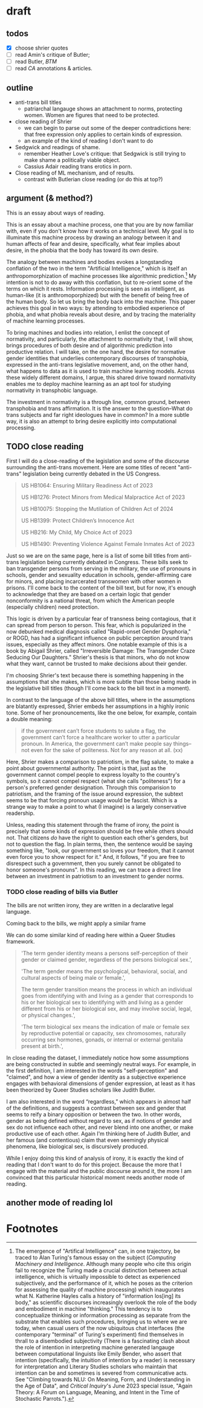 * draft
** todos
- [X] choose shrier quotes
- [ ] read Amin's critique of Butler; 
- [ ] read Butler, /BTM/
- [ ] read /CA/ annotations & articles.

** outline
- anti-trans bill titles
  - patriarchal langauge shows an attachment to norms, protecting
    women. Women are figures that need to be protected. 
- close reading of Shrier
  - we can begin to parse out some of the deeper contradictions here:
    that free expression only applies to certain kinds of expression. 
  - an example of the kind of reading I don't want to do
- Sedgwick and readings of shame.
  - remember Heather Love's critique: that Sedgwick is still trying to
    make shame a politically viable object.
  - Cassius Adair reading trans erotics in porn.
- Close reading of ML mechanism, and of results.
  - contrast with Butlerian close reading (or do this at top?)
  
** argument (& method?)
This is an essay about ways of reading. 

This is an essay about a machine process, one that you are by now
familiar with, even if you don't know how it works on a technical
level. My goal is to illuminate this machine process by drawing an
analogy between it and human affects of fear and desire, specifically,
what fear implies about desire, in the phobia that the body has toward
its own desire.

The analogy between machines and bodies evokes a longstanding
conflation of the two in the term "Artificial Intelligence," which is
itself an anthropomorphization of machine processes like algorithmic
prediction.[fn:1] My intention is not to do away with this conflation,
but to re-orient some of the terms on which it rests. Information
processing is seen as intelligent, as human-like (it is
anthromoporphized) but with the benefit of being free of the human
body. So let us bring the body back into the machine. This paper
achieves this goal in two ways: by attending to embodied experience of
phobia, and what phobia reveals about desire, and by tracing the
materiality of machine learning processes.

To bring machines and bodies into relation, I enlist the concept of
normativity, and particularly, the attachment to normativity that, I
will show, brings procedures of both desire and of algorithmic
prediction into productive relation. I will take, on the one hand, the
desire for normative gender identities that underlies contemporary
discourses of transphobia, expressed in the anti-trans legislative
movement, and, on the other hand, what happens to data as it is used
to train machine learning models. Across these widely different
domains, I argue, this shared drive toward normativity enables me to
deploy machine learning as an apt tool for studying normativity in
transphobic language.

The investment in normativity is a through line, common ground,
between transphobia and trans affirmation. It is the answer to the
question--What do trans subjects and far right ideologues have in
common? In a more subtle way, it is also an attempt to bring desire
explicitly into computational processing.

** TODO close reading
First I will do a close-reading of the legislation and some of the
discourse surrounding the anti-trans movement. Here are some titles of
recent "anti-trans" legislation being currently debated in the US
Congress.

#+begin_quote
US HB1064: Ensuring Military Readiness Act of 2023

US HB1276: Protect Minors from Medical Malpractice Act of 2023

US HB10075: Stopping the Mutilation of Children Act of 2024

US HB1399: Protect Children’s Innocence Act

US HB216: My Child, My Choice Act of 2023

US HB1490: Preventing Violence Against Female Inmates Act of 2023
#+end_quote

Just so we are on the same page, here is a list of some bill titles
from anti-trans legislation being currently debated in Congress. These
bills seek to ban transgender persons from serving in the military,
the use of pronouns in schools, gender and sexuality education in
schools, gender-affirming care for minors, and placing incarcerated
transwomen with other women in prisons. I'll come back to the content
of the bill text, but for now, it's enough to acknowledge that they
are based on a certain logic that gender nonconformity is a national
threat, from which the American people (especially children) need
protection.

This logic is driven by a particular fear of transness being
contagious, that it can spread from person to person. This fear, which
is popularized in the now debunked medical diagnosis called
"Rapid-onset Gender Dysphoria," or ROGD, has had a significant
influence on public perception around trans issues, especially as they
affect minors. One notable example of this is a book by Abigail
Shrier, called "Irreversible Damage: The Transgender Craze Seducing
Our Daughters." Shrier's thesis is that minors, who do not know what
they want, cannot be trusted to make decisions about their gender.

I'm choosing Shrier's text because there is something happening in
the assumptions that she makes, which is more subtle than those being
made in the legislative bill titles (though I'll come back to the
bill text in a moment). 

In contrast to the language of the above bill titles, where in the
assumptions are blatantly expressed, Shrier embeds her assumptions in
a highly ironic tone. Some of her pronouncements, like the one below,
for example, contain a double meaning:

#+begin_quote
if the government can’t force students to salute a flag, the
government can’t force a healthcare worker to utter a particular
pronoun. In America, the government can’t make people say things--not
even for the sake of politeness. Not for any reason at all. (xx)
#+end_quote

Here, Shrier makes a comparison to patriotism, in the flag salute, to
make a point about governmental authority. The point is that, just as
the government cannot compel people to express loyalty to the
country's symbols, so it cannot compel respect (what she calls
"politeness") for a person's preferred gender designation. Through
this comparision to patriotism, and the framing of the issue around
expression, the subtext seems to be that forcing pronoun usage would
be fascist. Which is a strange way to make a point to what (I imagine)
is a largely conservative readership.

Unless, reading this statement through the frame of irony, the point
is precisely that some kinds of expression should be free while others
should not. That citizens /do/ have the right to question each other's
genders, but not to question the flag. In plain terms, then, the
sentence would be saying something like, "look, our government so
loves your freedom, that it cannot even force you to show respect for
it." And, it follows, "if you are free to disrespect such a
government, then you surely cannot be obligated to honor someone's
pronouns". In this reading, we can trace a direct line between an
investment in patriotism to an investment to gender norms.

*** TODO close reading of bills via Butler
The bills are not written irony, they are written in a declarative
legal language. 

Coming back to the bills, we might apply a similar frame 

We can do some similar kind of reading here within a Queer Studies
framework.

#+begin_quote
'The term gender identity means a persons self-perception of their
gender or claimed gender, regardless of the persons biological sex.',

'The term gender means the psychological, behavioral, social, and
cultural aspects of being male or female.',

The term gender transition means the process in which an individual
goes from identifying with and living as a gender that corresponds to
his or her biological sex to identifying with and living as a gender
different from his or her biological sex, and may involve social,
legal, or physical changes.',
 
'The term biological sex means the indication of male or female sex by
reproductive potential or capacity, sex chromosomes, naturally
occurring sex hormones, gonads, or internal or external genitalia
present at birth.',
#+end_quote

In close reading the dataset, I immediately notice how some
assumptions are being constructed in subtle and seemingly neutral
ways. For example, in the first definition, I am interested in the
words "self-perception" and "claimed", and how a view of gender
identity as a subjective experience engages with behavioral dimensions
of gender expression, at least as it has been theorized by Queer
Studies scholars like Judith Butler.

I am also interested in the word “regardless,” which appears in almost
half of the definitions, and suggests a contrast between sex and
gender that seems to reify a binary opposition or between the two. In
other words, gender as being defined without regard to sex, as if
notions of gender and sex do not influence each other, and never blend
into one another, or make productive use of each other. Again I'm
thinking here of Judith Butler, and her famous (and contentious) claim
that even seemingly physical phenomena, like biological sex, is
discursively produced.





While I enjoy doing this kind of analysis of irony, it is exactly the
kind of reading that I don't want to do for this project. Because the
more that I engage with the material and the public discourse around
it, the more I am convinced that this particular historical moment
needs another mode of reading.

** another mode of reading lol


* Footnotes

[fn:1]  The emergence of "Artifical Intelligence" can, in one
trajectory, be traced to Alan Turing's famous essay on the subject
(/Computing Machinery and Intelligence/. Although many people who cite
this origin fail to recognize the Turing made a crucial distinction
between actual intelligence, which is virtually impossible to detect
as experienced subjectively, and the performance of it, which he poses
as the criterion for assessing the quality of machine processing)
which inaugurates what N. Katherine Hayles calls a history of
"information los[ing] its body," as scientific discourses increasingly
overlook the role of the body and embodiment in machine "thinking."
This tendency is to conceptualize thinking or information processing
as separate from the substrate that enables such procedures, bringing
us to where we are today, when casual users of the now ubiquitous chat
interfaces (the contemporary "terminal" of Turing's experiment) find
themselves in thrall to a disembodied subjectivity (There is a
fascinating clash about the role of intention in interpreting machine
generated langauge between computational linguists like Emily Bender,
who assert that intention (specifically, the intuition of intention by
a reader) is necessary for interpretation and Literary Studies
scholars who maintain that intention can be and sometimes is severed
from communicative acts. See "Climbing towards NLU: On Meaning, Form,
and Understanding in the Age of Data", and /Critical Inquiry/'s June
2023 special issue, "Again Theory: A Forum on Language, Meaning, and
Intent in the Time of Stochastic Parrots.").
